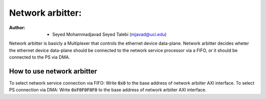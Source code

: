 ================================
Network arbitter:
================================

:Author: - Seyed Mohammadjavad Seyed Talebi (mjavad@uci.edu)


Network arbitter is basicly a Multiplexer that controls the ethernet device data-plane. 
Network arbitter decides wheter the ethernet device data-plane should be connected to the network service processor via a FIFO, or it should be connected to the PS via DMA.

How to use network arbitter
----------------------------------

To select network service connection via FIFO: Write :code:`0x0` to the base address of network arbiiter AXI interface. 
To select PS connection via DMA: Write :code:`0xF0F0F0F0` to the base address of network arbiiter AXI interface. 
